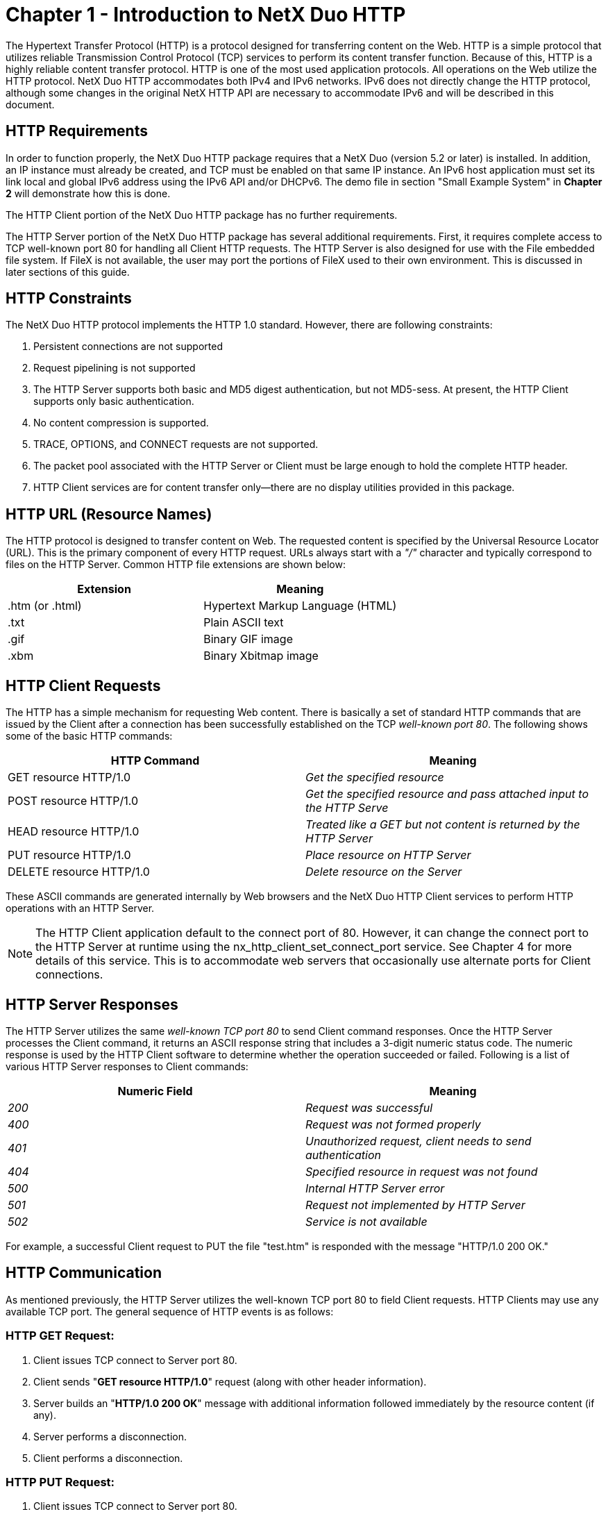 ////

 Copyright (c) Microsoft
 Copyright (c) 2024-present Eclipse ThreadX contributors
 
 This program and the accompanying materials are made available 
 under the terms of the MIT license which is available at
 https://opensource.org/license/mit.
 
 SPDX-License-Identifier: MIT
 
 Contributors: 
     * Frédéric Desbiens - Initial AsciiDoc version.

////

= Chapter 1 - Introduction to NetX Duo HTTP
:description: This chapter introduces the NetX Duo HTTP module.

The Hypertext Transfer Protocol (HTTP) is a protocol designed for transferring content on the Web. HTTP is a simple protocol that utilizes reliable Transmission Control Protocol (TCP) services to perform its content transfer function. Because of this, HTTP is a highly reliable content transfer protocol. HTTP is one of the most used application protocols. All operations on the Web utilize the HTTP protocol. NetX Duo HTTP accommodates both IPv4 and IPv6 networks. IPv6 does not directly change the HTTP protocol, although some changes in the original NetX HTTP API are necessary to accommodate IPv6 and will be described in this document.

== HTTP Requirements

In order to function properly, the NetX Duo HTTP package requires that a NetX Duo (version 5.2 or later) is installed. In addition, an IP instance must already be created, and TCP must be enabled on that same IP instance. An IPv6 host application must set its link local and global IPv6 address using the IPv6 API and/or DHCPv6. The demo file in section "Small Example System" in *Chapter 2* will demonstrate how this is done.

The HTTP Client portion of the NetX Duo HTTP package has no further requirements.

The HTTP Server portion of the NetX Duo HTTP package has several additional requirements. First, it requires complete access to TCP well-known port 80 for handling all Client HTTP requests. The HTTP Server is also designed for use with the File embedded file system. If FileX is not available, the user may port the portions of FileX used to their own environment. This is discussed in later sections of this guide.

== HTTP Constraints

The NetX Duo HTTP protocol implements the HTTP 1.0 standard. However, there are following constraints:

. Persistent connections are not supported
. Request pipelining is not supported
. The HTTP Server supports both basic and MD5 digest authentication, but not MD5-sess. At present, the HTTP Client supports only basic authentication.
. No content compression is supported.
. TRACE, OPTIONS, and CONNECT requests are not supported.
. The packet pool associated with the HTTP Server or Client must be large enough to hold the complete HTTP header.
. HTTP Client services are for content transfer only--there are no display utilities provided in this package.

== HTTP URL (Resource Names)

The HTTP protocol is designed to transfer content on Web. The requested content is specified by the Universal Resource Locator (URL). This is the primary component of every HTTP request. URLs always start with a _"/"_ character and typically correspond to files on the HTTP Server. Common HTTP file extensions are shown below:

|===
| Extension | Meaning

| .htm (or .html)
| Hypertext Markup Language (HTML)

| .txt
| Plain ASCII text

| .gif
| Binary GIF image

| .xbm
| Binary Xbitmap image
|===

== HTTP Client Requests

The HTTP has a simple mechanism for requesting Web content. There is basically a set of standard HTTP commands that are issued by the Client after a connection has been successfully established on the TCP _well-known port 80_. The following shows some of the basic HTTP commands:

|===
| HTTP Command | Meaning

| GET resource HTTP/1.0
| _Get the specified resource_

| POST resource HTTP/1.0
| _Get the specified resource and pass attached input to the HTTP Serve_

| HEAD resource HTTP/1.0
| _Treated like a GET but not content is returned by the HTTP Server_

| PUT resource HTTP/1.0
| _Place resource on HTTP Server_

| DELETE resource HTTP/1.0
| _Delete resource on the Server_
|===

These ASCII commands are generated internally by Web browsers and the NetX Duo HTTP Client services to perform HTTP operations with an HTTP Server.

NOTE: The HTTP Client application default to the connect port of 80. However, it can change the connect port to the HTTP Server at runtime using the nx_http_client_set_connect_port service. See Chapter 4 for more details of this service. This is to accommodate web servers that occasionally use alternate ports for Client connections.

== HTTP Server Responses

The HTTP Server utilizes the same _well-known TCP port 80_ to send Client command responses. Once the HTTP Server processes the Client command, it returns an ASCII response string that includes a 3-digit numeric status code. The numeric response is used by the HTTP Client software to determine whether the operation succeeded or failed. Following is a list of various HTTP Server responses to Client commands:

|===
| Numeric Field | Meaning

| _200_
| _Request was successful_

| _400_
| _Request was not formed properly_

| _401_
| _Unauthorized request, client needs to send authentication_

| _404_
| _Specified resource in request was not found_

| _500_
| _Internal HTTP Server error_

| _501_
| _Request not implemented by HTTP Server_

| _502_
| _Service is not available_
|===

For example, a successful Client request to PUT the file "test.htm" is responded with the message "HTTP/1.0 200 OK."

== HTTP Communication

As mentioned previously, the HTTP Server utilizes the well-known TCP port 80 to field Client requests. HTTP Clients may use any available TCP port. The general sequence of HTTP events is as follows:

=== HTTP GET Request:

. Client issues TCP connect to Server port 80.
. Client sends "*GET resource HTTP/1.0*" request (along with other header information).
. Server builds an "*HTTP/1.0 200 OK*" message with additional information followed immediately by the resource content (if any).
. Server performs a disconnection.
. Client performs a disconnection.

=== HTTP PUT Request:

. Client issues TCP connect to Server port 80.
. Client sends "*PUT resource HTTP/1.0*" request, along with other header information, and followed by the resource content.
. Server builds an "*HTTP/1.0 200 OK*" message with additional information followed immediately by the resource content.
. Server performs a disconnection.
. Client performs a disconnection.

NOTE: As mentioned previously, the HTTP Client can change the default connect port from 80 to another port using the _nx_http_client_set_connect_port_ for web servers that use alternate ports to connect to clients.

== HTTP Authentication

HTTP authentication is optional and isn't required for all Web requests. There are two flavors of authentication, namely basic and digest. Basic authentication is equivalent to the name and password authentication found in many protocols. In HTTP basic authentication, the name and passwords are concatenated and encoded in the base64 format. The main disadvantage of basic authentication is the name and password are transmitted openly in the request. This makes it somewhat easy for the name and password to be stolen. Digest authentication addresses this problem by never transmitting the name and password in the request. Instead, an algorithm is used to derive a 128-bit key or digest from the name, password, and other information. The NetX Duo HTTP Server supports the standard MD5 digest algorithm.

When is authentication required? Basically, the HTTP Server decides if a requested resource requires authentication. If authentication is required and the Client request did not include the proper authentication, a "HTTP/1.0 401 Unauthorized" response with the type of authentication required is sent to the Client. The Client is then expected to form a new request with the proper authentication.

== HTTP Authentication Callback

As mentioned before, HTTP authentication is optional and isn't required on all Web transfers. In addition, authentication is typically resource dependent. Access of some resources on the Server require authentication, while others do not. The NetX Duo HTTP Server package allows the application to specify (via the _nx_http_server_create_ call) an authentication callback routine that is called at the beginning of handling each HTTP Client request.

The callback routine provides the NetX Duo HTTP Server with the username, password, and realm strings associated with the resource and return the type of authentication necessary. If no authentication is necessary for the resource, the authentication callback should return the value of *NX_HTTP_DONT_AUTHENTICATE*. Otherwise, if basic authentication is required for the specified resource, the routine should return *NX_HTTP_BASIC_AUTHENTICATE*. And finally, if MD5 digest authentication is required, the callback routine should return *NX_HTTP_DIGEST_AUTHENTICATE*. If no authentication is required for any resource provided by the HTTP Server, the callback is not needed and a NULL pointer can be provided to the HTTP Server create call.

The format of the application authenticate callback routine is very simple and is defined below:

[,c]
----
UINT nx_http_server_authentication_check(NX_HTTP_SERVER *server_ptr,
                                          UINT request_type, CHAR *resource,
                                          CHAR **name, CHAR **password,
                                          CHAR **realm);
----

The input parameters are defined as follows:

|===
| Parameter | Meaning

| _request_type_
| Specifies the HTTP Client request, valid requests are defined as: +
*NX_HTTP_SERVER_GET_REQUEST* +
*NX_HTTP_SERVER_POST_REQUEST* +
*NX_HTTP_SERVER_HEAD_REQUEST* +
*NX_HTTP_SERVER_PUT_REQUEST* +
*NX_HTTP_SERVER_DELETE_REQUEST*

| _resource_
| Specific resource requested.

| _name_
| Destination for the pointer to the required username.

| _password_
| Destination for the pointer to the required password.

| _realm_
| Destination for the pointer to the realm for this authentication.
|===

The return value of the authentication routine specifies if authentication is required. `name, password, and realm` pointers are not used if *NX_HTTP_DONT_AUTHENTICATE* is returned by the authentication callback routine. Otherwise the HTTP server developer must ensure that *NX_HTTP_MAX_USERNAME* and *NX_HTTP_MAX_PASSWORD* defined in _nxd_http_server.h_ are large enough for the username and password specified in the authentication callback. These are both defaulted to size 20 chars.

== HTTP Invalid Username/Password Callback

The optional invalid username/password callback in NetX Duo HTTP Server is invoked if HTTP server receives an invalid username and password combination in a Client request. If the HTTP server application registers a callback with HTTP server it will be invoked if either basic or digest authentication fails in _nx_http_server_get_process_, in _nx_http_server_put_process_, or in _nx_http_server_delete_process_.

To register a callback with the HTTP server, the following service is defined in NetX Duo HTTP Server.

[,c]
----
UINT nx_http_server_invalid_userpassword_notify_set(
			       NX_HTTP_SERVER *http_server_ptr,
        		   UINT *invalid_username_password_callback)
                            (CHAR *resource,
                             NXD_ADDRESS *client_nxd_address,
                             UINT request_type))
----

The request types are defined as follows:

* *NX_HTTP_SERVER_GET_REQUEST*
* *NX_HTTP_SERVER_POST_REQUEST*
* *NX_HTTP_SERVER_HEAD_REQUEST*
* *NX_HTTP_SERVER_PUT_REQUEST*
* *NX_HTTP_SERVER_DELETE_REQUEST*

== HTTP Insert GMT Date Header Callback

There is an optional callback in NetX Duo HTTP Server to insert a date header in its response messages. This callback is invoked when the HTTP Server is responding to a put or get request

There is an optional callback in NetX Duo HTTP Server to insert a date header in its response messages. This callback is invoked when the HTTP Server is responding to a put or get request

To register a GMT date callback with the HTTP server, the following service is defined in the NetX Duo HTTP Server.

[,c]
----
UINT  _nx_http_server_gmt_callback_set(
                    NX_HTTP_SERVER *server_ptr,
                   	VOID (*gmt_get)(NX_HTTP_SERVER_DATE *date)
----

The NX_HTTP_SERVER_DATE data type is defined as follows:

[,c]
----
typedef struct NX_HTTP_SERVER_DATE_STRUCT
{
    USHORT          nx_http_server_year;           /* Year                 */
    UCHAR           nx_http_server_month;          /* Month                */
    UCHAR           nx_http_server_day;            /* Day                  */
    UCHAR           nx_http_server_hour;           /* Hour       		*/
    UCHAR           nx_http_server_minute;         /* Minute               */
    UCHAR           nx_http_server_second;         /* Second               */
    UCHAR           nx_http_server_weekday;        /* Weekday              */
} NX_HTTP_SERVER_DATE;
----

== HTTP Cache Info Get Callback

The HTTP Server has a callback to request the max age and date from the HTTP application for a specific resource. This information is used to determine if the HTTP server sends the entire page in response to a Client Get request. If the "if modified since" in the Client request is not found or does not match the "last modified" date returned by the get cache callback, the entire page is sent.

To register the callback with the HTTP server the following service is defined:

[,c]
----
UINT  _nx_http_server_cache_info_callback_set(
                              NX_HTTP_SERVER *server_ptr,
                              UINT (*cache_info_get)
                                    (CHAR *, UINT *, NX_HTTP_SERVER_DATE *))
----

== HTTP Multipart Support

Multipurpose Internet Mail Extensions (MIME) was originally intended for the SMTP protocol, but its use has spread to HTTP. MIME allows messages to contain mixed message types (e.g. image/jpg and text/plain) within the same message. NetX Duo HTTP Server has added services to determine content type in HTTP messages containing MIME from the Client. To enable HTTP multipart support and use these services, the configuration option *NX_HTTP_MULTIPART_ENABLE* must be defined.

[,c]
----
UINT  nx_http_server_get_entity_header(NX_HTTP_SERVER *server_ptr,
                                       NX_PACKET **packet_pptr,
                                       UCHAR *entity_header_buffer,
                                       ULONG buffer_size);

UINT  nx_http_server_get_entity_content(NX_HTTP_SERVER *server_ptr,
                                        NX_PACKET **packet_pptr,
                                        ULONG *available_offset,
                                        ULONG *available_length)
----

For more details on the use of these services, see their description in Chapter 3 "Description of HTTP Services".

== HTTP Multi-Thread Support

The NetX Duo HTTP Client services can be called from multiple threads simultaneously. However, read or write requests for a particular HTTP Client instance should be done in sequence from the same thread.

== HTTP RFCs

NetX Duo HTTP is compliant with RFC1945 "Hypertext Transfer Protocol/1.0, RFC 2581 "TCP Congestion Control", RFC 1122 "Requirements for Internet Hosts", and related RFCs.
